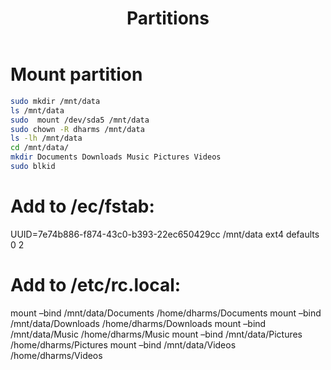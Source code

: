 #+TITLE:Partitions

* Mount partition
#+begin_src sh
  sudo mkdir /mnt/data
  ls /mnt/data
  sudo  mount /dev/sda5 /mnt/data
  sudo chown -R dharms /mnt/data
  ls -lh /mnt/data
  cd /mnt/data/
  mkdir Documents Downloads Music Pictures Videos 
  sudo blkid
#+end_src

* Add to /ec/fstab:
UUID=7e74b886-f874-43c0-b393-22ec650429cc /mnt/data ext4 defaults 0 2

* Add to /etc/rc.local:
mount --bind /mnt/data/Documents /home/dharms/Documents
mount --bind /mnt/data/Downloads /home/dharms/Downloads
mount --bind /mnt/data/Music /home/dharms/Music
mount --bind /mnt/data/Pictures /home/dharms/Pictures
mount --bind /mnt/data/Videos /home/dharms/Videos

